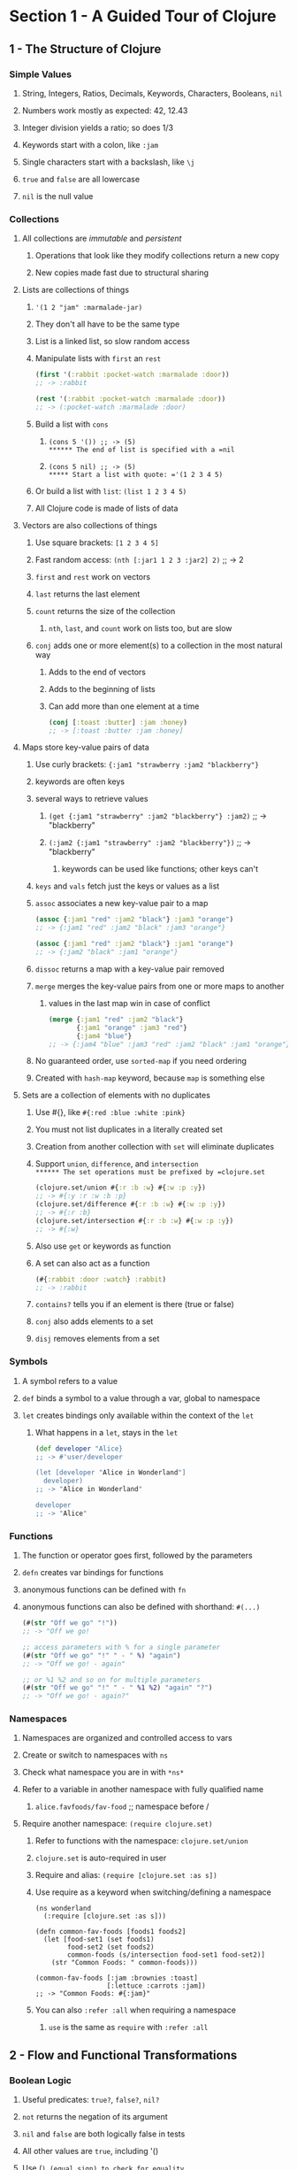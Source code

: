* Section 1 - A Guided Tour of Clojure
** 1 - The Structure of Clojure
*** Simple Values
**** String, Integers, Ratios, Decimals, Keywords, Characters, Booleans, =nil=
**** Numbers work mostly as expected: 42, 12.43
**** Integer division yields a ratio; so does 1/3
**** Keywords start with a colon, like =:jam=
**** Single characters start with a backslash, like =\j=
**** =true= and =false= are all lowercase
**** =nil= is the null value
*** Collections
**** All collections are /immutable/ and /persistent/
***** Operations that look like they modify collections return a new copy
***** New copies made fast due to structural sharing
**** Lists are collections of things
***** ='(1 2 "jam" :marmalade-jar)=
***** They don't all have to be the same type
***** List is a linked list, so slow random access
***** Manipulate lists with =first= an =rest=

#+begin_src clojure
(first '(:rabbit :pocket-watch :marmalade :door))
;; -> :rabbit

(rest '(:rabbit :pocket-watch :marmalade :door))
;; -> (:pocket-watch :marmalade :door)
#+end_src

***** Build a list with =cons=
****** =(cons 5 '()) ;; -> (5)
****** The end of list is specified with a =nil=
****** =(cons 5 nil) ;; -> (5)
***** Start a list with quote: ='(1 2 3 4 5)=
***** Or build a list with =list=: =(list 1 2 3 4 5)=
***** All Clojure code is made of lists of data
**** Vectors are also collections of things
***** Use square brackets: =[1 2 3 4 5]=
***** Fast random access: =(nth [:jar1 1 2 3 :jar2] 2)= ;; -> 2
***** =first= and =rest= work on vectors
***** =last= returns the last element
***** =count= returns the size of the collection
****** =nth=, =last=, and =count= work on lists too, but are slow
***** =conj= adds one or more element(s) to a collection in the most natural way
****** Adds to the end of vectors
****** Adds to the beginning of lists
****** Can add more than one element at a time

#+begin_src clojure
(conj [:toast :butter] :jam :honey)
;; -> [:toast :butter :jam :honey]
#+end_src

**** Maps store key-value pairs of data
***** Use curly brackets: ={:jam1 "strawberry :jam2 "blackberry"}=
***** keywords are often keys
***** several ways to retrieve values
****** =(get {:jam1 "strawberry" :jam2 "blackberry"} :jam2)= ;; -> "blackberry"
****** =(:jam2 {:jam1 "strawberry" :jam2 "blackberry"})= ;; -> "blackberry"
******* keywords can be used like functions; other keys can't
***** =keys= and =vals= fetch just the keys or values as a list
***** =assoc= associates a new key-value pair to a map

#+begin_src clojure
(assoc {:jam1 "red" :jam2 "black"} :jam3 "orange")
;; -> {:jam1 "red" :jam2 "black" :jam3 "orange"}

(assoc {:jam1 "red" :jam2 "black"} :jam1 "orange")
;; -> {:jam2 "black" :jam1 "orange"}
#+end_src

***** =dissoc= returns a map with a key-value pair removed
***** =merge= merges the key-value pairs from one or more maps to another
****** values in the last map win in case of conflict

#+begin_src clojure
(merge {:jam1 "red" :jam2 "black"}
       {:jam1 "orange" :jam3 "red"}
       {:jam4 "blue"}
;; -> {:jam4 "blue" :jam3 "red" :jam2 "black" :jam1 "orange"}
#+end_src

***** No guaranteed order, use =sorted-map= if you need ordering
***** Created with =hash-map= keyword, because =map= is something else
**** Sets are a collection of elements with no duplicates
***** Use #{}, like =#{:red :blue :white :pink}=
***** You must not list duplicates in a literally created set
***** Creation from another collection with =set= will eliminate duplicates
***** Support =union=, =difference=, and =intersection
****** The set operations must be prefixed by =clojure.set=

#+begin_src clojure
(clojure.set/union #{:r :b :w} #{:w :p :y})
;; -> #{:y :r :w :b :p}
(clojure.set/difference #{:r :b :w} #{:w :p :y})
;; -> #{:r :b}
(clojure.set/intersection #{:r :b :w} #{:w :p :y})
;; -> #{:w}
#+end_src

***** Also use =get= or keywords as function
***** A set can also act as a function

#+begin_src clojure
(#{:rabbit :door :watch} :rabbit)
;; -> :rabbit
#+end_src

***** =contains?= tells you if an element is there (true or false)
***** =conj= also adds elements to a set
***** =disj= removes elements from a set
*** Symbols
**** A symbol refers to a value
**** =def= binds a symbol to a value through a var, global to namespace
**** =let= creates bindings only available within the context of the =let=
***** What happens in a =let=, stays in the =let=

#+begin_src clojure
(def developer "Alice}
;; -> #'user/developer

(let [developer "Alice in Wonderland"]
  developer)
;; -> "Alice in Wonderland"

developer
;; -> "Alice"
#+end_src

*** Functions
**** The function or operator goes first, followed by the parameters
**** =defn= creates var bindings for functions
**** anonymous functions can be defined with =fn=
**** anonymous functions can also be defined with shorthand: =#(...)=

#+begin_src clojure
(#(str "Off we go" "!"))
;; -> "Off we go!

;; access parameters with % for a single parameter
(#(str "Off we go" "!" " - " %) "again")
;; -> "Off we go! - again"

;; or %1 %2 and so on for multiple parameters
(#(str "Off we go" "!" " - " %1 %2) "again" "?")
;; -> "Off we go! - again?"
#+end_src

*** Namespaces
**** Namespaces are organized and controlled access to vars
**** Create or switch to namespaces with =ns=
**** Check what namespace you are in with =*ns*=
**** Refer to a variable in another namespace with fully qualified name
***** =alice.favfoods/fav-food= ;; namespace before /
**** Require another namespace: =(require clojure.set)=
***** Refer to functions with the namespace: =clojure.set/union=
***** =clojure.set= is auto-required in user
***** Require and alias: =(require [clojure.set :as s])=
***** Use require as a keyword when switching/defining a namespace

#+begin_src
(ns wonderland
  (:require [clojure.set :as s]))

(defn common-fav-foods [foods1 foods2]
  (let [food-set1 (set foods1)
        food-set2 (set foods2)
        common-foods (s/intersection food-set1 food-set2)]
    (str "Common Foods: " common-foods)))

(common-fav-foods [:jam :brownies :toast]
                  [:lettuce :carrots :jam])
;; -> "Common Foods: #{:jam}"
#+end_src

***** You can also =:refer :all= when requiring a namespace
****** =use= is the same as =require= with =:refer :all=
** 2 - Flow and Functional Transformations
*** Boolean Logic
**** Useful predicates: =true?=, =false?=, =nil?=
**** =not= returns the negation of its argument
**** =nil= and =false= are both logically false in tests
**** All other values are =true=, including '()
**** Use (=) (equal sign) to check for equality
***** Works like Java =equals= method
***** Collections of different types with same elements are equal

#+begin_src
(= '(:drinkme :bottle) [:drinkme :bottle])
;; -> true
#+end_src

**** There is also a not= expression that is short for (not (= x y))
**** Collection predicates:
***** =empty?= checks if a collection is empty
****** =seq= underlies a lot of the collections abstraction
****** Use =seq= to check for =(not (empty? x))=
****** =seq= returns =nil= for =[]=
***** use =seq= to check if a collection is non-empty
***** =every?= checks if a predicate is true for every item in a collection
****** =(every? odd? [1 3 5])= ;; -> true
****** =(every? odd? [1 2 3 4 5])= ;; -> false
***** =not-any?= checks if a predicate is false for every item in a collection
***** =some= returns the first logical true value of a predicate, nil otherwise

#+begin_src clojure
(some #(> % 3) [1 2 3 4 5])

;; remember, a set can act as a function
(some #{3} [1 2 3 4 5])  ;; -> 3
(some #{4 5} [1 2 3 4 5]) ;; -> 4
#+end_src

*** Control Structures
**** =if= takes a test and two expressions

#+begin_src clojure
(if (= :drinkme :drinkme)
  "Try it"
  "Don't try it")
;; -> "Try it"
#+end_src

**** =if-let= binds an expression to a symbol, then tests if it is logical true

#+begin_src
(if-let [need-to-grow-small (> 5 1)]
  "drink bottle"
  "don't drink bottle")
;; -> "drink bottle"
#+end_src

**** =when= will evaluate its body when a condition is true, otherwise nil

#+begin_src clojure
(defn drink [need-to-grow-small]
  (when need-to-grow-small "drink bottle"))

(drink true)
;; -> "drink bottle"
#+end_src

**** =when-let= binds an expression to a symbol, then evaulates its body if true

#+begin_src clojure
(when-let [need-to-grow-small true]
  "drink bottle")
;; -> "drink bottle"

(when-let [need-to-grow-small false]
  "drink bottle")
;; -> nil
#+end_src

**** =cond= takes pairs of expressions to test and evaluate

#+begin_src clojure
(let [bottle "drinkme"]
  (cond
    (= bottle "poison") "don't touch"
    (= bottle "drinkme") "grow smaller"
    (= bottle "empty") "all gone"))
;; -> "grow smaller"
#+end_src

***** =cond= expressions are evaluated from top to bottom, first true wins
***** if no test passes, =nil= is returned
***** a final :else condition can act as a default clause

#+begin_src clojure
(let [bottle "mystery"]
  (cond
    (= bottle "poison") "don't touch"
    (= bottle "drinkme") "grow smaller"
    (= bottle "empty") "all gone"
     :else "unknown"))
;; -> "unknown"
#+end_src

**** =case= is a more concise =cond= for when you are testing one value with =

#+begin_src clojure
(let [bottle "drinkme"]
  (case bottle
    "poison" "don't touch"
    "drinkme" "grow smaller"
    "empty" "all gone"))
;; -> "grow smaller"
#+end_src

***** =case= will throw an exception if there is no match, unlike =cond=
***** you can also specify a default case, without :else

#+begin_src clojure
(let [bottle "mystery"]
  (case bottle
    "poison" "don't touch"
    "drinkme" "grow smaller"
    "empty" "all gone"
    "unknown"))
;; -> "unknown"
#+end_src

*** Functions Creating Functions
**** =partial= allows you to supply part of the arguments to a function

#+begin_src clojure
(defn adder [x y]
  (+ x y))
;; -> #'user/adder

(adder 3 4)
;; -> 7

(def adder-5 (partial adder 5))
;; -> #'user/adder-5

(adder-5 10)
;; -> 15
#+end_src

**** =comp= allows you to compose multiple functions from right to left

#+begin_src clojure
(defn toggle-grow [direction]
  (if (= direction :small) :big :small))
;; -> #'user/toggle-grow

(defn oh-my [direction]
  (str "Oh My! You are growing " direction))
;; -> #'user/oh-my

(oh-my (toggle-grow :small))
;; -> "Oh My! You are growing :big"

(defn surprise [direction]
  ((comp oh-my toggle-grow) direction))

(surprise :small)
;; -> "Oh My! You are growing :big"
#+end_src

*** Destructuring
**** Destructuring lets you bind names to elements of vectors and maps

#+begin_src clojure
(let [[color size] ["blue" "small"]]
  (str "The " color " door is " size))
;; -> "The blue door is small"

(let [[color [size] :as original] ["blue" ["small"]]]
  {:color color :size size :original original})
;; -> {:color "blue" :size "small" :original ["blue" ["small"]]}

;; also works for maps
(let [{flower1 :flower1 flower2 :flower2}
      {:flower1 "red" :flower2 "blue"}]
  (str "The flowers are " flower1 " and " flower2))
;; -> "The flowers are red and blue"

;; you can specify default values with :or
(let [{flower1 :flower1 flower2 :flower2 :or {flower2 "missing"}}
      {:flower1 "red"}]
  (str "The flowers are " flower1 " and " flower2))
;; -> "The flowers are red and missing"

;; you can also use :keys if the varnames match the key names
(let [{:keys [flower1 flower2]}
      {:flower1 "red" :flower2 "blue"}]
  (str "The flowers are " flower1 " and " flower2))
;; -> "The flowers are red and blue"
#+end_src

**** Destructuring can be used in =let= or in function parameters in a =defn=

#+begin_src clojure
(defn flower-colors [{:keys [flower1 flower2]}]
  (str "The flowers are " flower1 " and " flower2))

(flower-colors {:flower1 "red" :flower2 "blue"})
;; -> "The flowers are red and blue"
#+end_src

*** Laziness

You can generate infinite sequences from (range), (repeat "whatever"),
(repeatedly f), or (cycle ["big" "small"]).  It's wise not to try to evaluate
them.  You can take from them with take.  (take 5 (range)).

range, repeat, and repeatedly can also take an argument of how many times to
repeat rather than go infinite.  (range 5) = '(0 1 2 3 4) and
(repeatedly 5 #(rand-int 10)) generates 5 random numbers from 0 to 9.

*** Recursion

Recursion is commonly used instead of imperative loop constructs.  Any time
a function calls itself, that's recursion.  In Clojure, we often use loop-recur.

#+begin_src clojure
(def adjs ["normal"
           "too small"
           "too big"
           "swimming"])

(def alice-is [input]
  (loop [in input
         out []]
    (if (empty? in)
      out
      (recur (rest in)
             (conj out
                   (str "Alice is " (first in)))))))

(alice-is adjs)
;; -> ["Alice is normal"
;;     "Alice is too small"
;;     "Alice is too big"
;;     "Alice is swimming"]

;; recur can also be used without loop, if you don't need new bindings
(defn countdown [n]
  (if (= n 0)
    n
    (recur (- n 1))))

(countdown 100000)
;; -> 0
#+end_src

*** Functional Transformations
**** =map= will apply a function to each element of a collection
***** map is lazy, so you can map across an infinite list
***** map is lazy, so only map pure functions
***** =doall= can force evaluation for side effects
***** map can take more than one collection and be given a multi-arg function
****** it matches elements of the collections and feeds them into the function
****** it will stop when the shortest collection is exhausted
**** =reduce= will summarize a collection; it is very flexible
***** reduce takes a function of two-arguments and a collection
****** argument 1: the ongoing result, or accumulator
****** argument 2: the element that it is processing
***** examples

#+begin_src clojure
(reduce + [1 2 3 4 5])
;; -> 15

(reduce (fn [r x] (if (nil? x) r (conj r x)))
        []
        [:mouse nil :duck nil nil :lory])
;; -> [:mouse :duck :lory]

;; calculate primes until 1000
(reduce
  (fn [primes number]
    (if (some zero? (map (partial mod number) primes))
      primes
      (conj primes number)))
  [2]
  (take 1000 (iterate inc 3)))
;; -> [2 3 5 7 11 13 17 ... 991 997]

;; the first 100 Fibonacci numbers
(reduce
  (fn [a b]
    (conj a (+ (last a) (last (butlast a)))))
  [0N 1N]
  (range 98))
;; -> [0 1 1 2 3 5 8 ... 218922995834555169026N]
#+end_src

**** =filter= will keep elements of a collection that match a predicate

#+begin_src
(filter (complement nil?) [:mouse nil :duck nil nil])
;; -> (:mouse :duck)

(filter keyword? [:mouse nil :duck nil nil])
;; -> (:mouse :duck)

;; remove keeps what doesn't match the predicate (it removes what does match)
(remove nil? [:mouse nil :duck nil nil])
;; -> (:mouse :duck)
#+end_src

**** =for= comprehensions are flexible lazy transformations

#+begin_src clojure
(for [animal [:mouse :duck :lory]]
  (name animal))
;; -> ("mouse" "duck" "lory")

;; it iterates over collections in a nested fashion
(for [animal [:mouse :duck :lory]
      color  [:red :blue]]
  (str (name color) (name animal)))
;; -> ("redmouse" "bluemouse"
;;     "redduck" "blueduck"
;;     "redlory" "bluelory")

;; you can also use :let and :when keywords
(for [animal [:mouse :duck :lory]
      color  [:red :blue]
      :let [animal-str (str "animal-" (name animal))
            color-str (str "color-" (name color))
            display-str (str animal-str "-" color-str)]
      :when (= color :blue)]
  display-str)
;; -> ("animal-mouse-color-blue"
;;     "animal-duck-color-blue"
;;     "animal-lory-color-blue")
#+end_src

**** other useful transformations
***** =flatten= takes a nested collection and returns a flattened sequence
***** =vec= turns a sequence into a vector
***** =into= conj's all the items of one collection onto another

#+begin_src
(into [] '(1 2 3))
;; -> [1 2 3]

(into (sorted-map) {:b 2 :c 3 :a 1})
;; -> {:a 1 :b 2 :c 3}

;; or vectors of pairs into maps
(into {} [[:a 1] [:b 2] [:c 3]])
;; -> {:a 1 :b 2 :c 3}

;; or vice-versa
(into [] {:a 1 :b 2 :c 3})
;; -> [[:c 3] [:b 2] [:a 1]]
#+end_src

***** =partition= takes a size and a collection, and cuts it up

#+begin_src clojure
(partition 3 [1 2 3 4 5 6 7 8 9 10])
;; -> ((1 2 3) (4 5 6) (7 8 9))

(partition-all 3 [1 2 3 4 5 6 7 8 9 10])
;; -> ((1 2 3) (4 5 6) (7 8 9) (10))

;; partition-by takes a function and applies it to determine partitions
(partition-by #(= 6 %) [1 2 3 4 5 6 7 8 9 10])
;; -> ((1 2 3 4 5) (6) (7 8 9 10))
#+end_src

** 3 - State and Concurrency
*** Atoms are for independent synchronous changes
**** Define with =def= and =atom=: =(def who-atom (atom :caterpillar))=
**** Dereference with @: =@who-atom=  ;; -> :caterpillar
**** Reset to a value with =reset!=: =(reset! who-atom :chrysalis)=
**** =reset!= replaces the value and returns the new value
**** Use a function on current value to update with =swap!=
**** =swap!= also returns the new value
**** Use =swap!= with a pure function; side-effects are unpredictable
**** Example incrementing counter on three threads

#+begin_src clojure
(def counter (atom 0))

@counter
;; -> 0

(let [n 5]
  (future (dotimes [_ n] (swap! counter inc)))
  (future (dotimes [_ n] (swap! counter inc)))
  (future (dotimes [_ n] (swap! counter inc))))

@counter
;; -> 15
#+end_src

*** Refs are for coordinated synchronous changes
**** Software Transactional Memory (STM)
***** Atomic - within the transaction, all are updated or none
***** Consistent - support optional pre-commit validator function
***** Isolated - a transaction has its own view of the world
***** Not durable; in memory
**** Created with =ref=
**** Also need to be dereferenced with @
**** Changes must happen in a =dosync=
**** =alter= takes a ref and a function to apply to its current value
**** =commute= does the same as alter, but for commutative operations
**** =ref-set= takes a ref and a values and sets the ref
**** Example

#+begin_src clojure
(def x (ref 1))
(def y (ref 1))

(defn new-values []
  (dosync
    (alter x inc)
    (ref-set y (+ 2 @x))))

(let [n 2]
  (future (dotimes [_ n] (new-values)))
  (future (dotimes [_ n] (new-values))))

@x
;; -> 5
@y
;; -> 7
#+end_src

*** Agents are for independent asynchronous changes
**** You can hand a task to an agent if you don't need the results right away
**** Created with =agent=
**** Also need to be dereferenced with @
**** =send= takes an agent and an update function to apply to its value
**** =send-off= is used instead for update functions that might block on IO
**** Agents fail on exception
***** An agents errors can be inspected with =agent-errors=
***** Agents fail on exceptions
***** Restart a failed agent with =restart-agent=
***** =set-error-model= lets you set agents to :continue instead of :fail
***** Agents set to continue need an error handler with =set-error-handler!=
***** Agents with :continue and an error handler don't need to be restarted
**** Agents are a great way to coordinate work you want in a separate process
**** Example

#+begin_src clojure
(def who-agent (agent :caterpillar))

(defn change [state]
  (case state
    :caterpillar :chrysalis
    :chrysalis :butterfly
    :butterfly))

(defn change-error [state]
  (throw (Exception. "Boom!")))

(set-error-mode! who-agent :continue)

(defn err-handler-fn [a ex]
  (println "error " ex " value is " @a))

(set-error-handler! who-agent err-handler-fn)

(send who-agent change-error)
;; -> #<Agent@611ef20f: :caterpillar>
;; prints out
;;        error #<Exception java.lang.Exception: Boom!>
;;        value is :caterpillar

@who-agent
;; -> :caterpillar

(send who-agent change)
;; -> #<Agent@3a5bd2d6: :caterpillar>

@who-agent
;; -> :chrysalis
#+end_src

** 4 - Java Interop and Polymorphism
*** Java Interop
**** Use =class= to see what class something is an instance of
**** Use the dot operator to call a method =(. "caterpillar" toUpperCase)=
**** Dot alternate shorthand: =(.toUpperCase "caterpillar")=
**** Both work with arguments: =(.indexOf "caterpillar" "pilar")=
**** Create new objects with =new=: =(new String "Hi!!")=
**** =new= alternate shorthand: =(String. "Hi!!")=
**** Use :import in a namespace to import a java class

#+begin_src clojure
(ns caterpillar.network
  (:import (java.net InetAddress)))

(.getHostName (InetAddress/getByName "localhost"))
;; -> "localhost"

;; we could've done this without importing via fully qualified names
(java.net.InetAddress/getByName "localhost")
;; -> #<Inet4Address localhost/127.0.0.1>
#+end_src
**** You can also import with =import=: =(import 'java.util.UUID)=

#+begin_src clojure
(import 'java.util.UUID)
(UUID/randomUUID)
;; -> #uuid "f9877259-2cc1-4e5a-8c6f-8b51499cb9f8"
#+end_src

**** Use / to invoke static methods: =(InetAddress/getByName "localhost")=
**** =doto= lets you perform a series of mutations on a Java object

#+begin_src clojure
(def sb (doto (StringBuffer. "Who ")
           (.append "are ")
           (.append "you?")))

(.toString sb)
;; -> "Who are you?"
#+end_src clojure

*** Practical Polymorphism
**** Multi-methods have a dispatch function

#+begin_src clojure
(defmulti eat-mushroom (fn [height]
                         (if (< height 3)
                           :grow
                           :shrink)))

(defmethod eat-mushroom :grow [_]
  "Eat the right side to grow.")

(defmethod eat-mushroom :shrink [_]
  "Eat the left side to shrink.")

(eat-mushroom 1)
;; -> "Eat the right side to grow."

(eat-mushroom 9)
;; -> "Eat the left side to shrink."
#+end_src

***** Use :default keyword in a =defmethod= to handle default case
**** Protocols can handle polymorphism for a group of functions

#+begin_src clojure
(defprotocol BigMushroom
  (eat-mushroom [this]))

(extend-protocol BigMushroom
  java.lang.String
  (eat-mushroom [this]
    (str (.toUpperCase this) " mmmm tasty!"))

  clojure.lang.Keyword
  (eat-mushroom [this]
    (case this
      :grow "Eat the right side!"
      :shrink "Eat the left side!"))

  java.lang.Long
  (eat-mushroom [this]
    (if (< this 3)
      "Eat the right side to grow"
      "Eat the left side to shrink")))

(eat-mushroom "Big Mushroom")
;; -> "BIG MUSHROOM mmmm tasty!"

(eat-mushroom :grow)
;; -> "Eat the right side!"

(eat-mushroom 1)
;; -> "Eat the right side to grow
#+end_src

**** Clojure records can extend protocols and have fields to hold data

#+begin_src clojure
;; first a demonstration of defrecord
(defrecord Mushroom [color height])
;; -> caterpillar.network.Mushroom

(def regular-mushroom (Mushroom. "white and blue polka dots" "2 inches"))
;; -> #'caterpillar.network/regular-mushroom

(class regular-mushroom)
;; -> caterpillar.network.Mushroom

;; access fields with dot-dash notation or as a hash
(.-color regular-mushroom)
;; -> "white and blue polka dots
(:height regular-mushroom)
;; -> "2 inches"

(defprotocol Edible
  (bite-right-side [this])
  (bite-left-side [this]))

(defrecord WonderlandMushroom [color height]
  Edible
  (bite-right-side [this]
    (str "The " color " bite makes you grow bigger"))
  (bite-left-side [this]
    (str "The " color " bite makes you grow smaller")))

(defrecord RegularMushroom [color height]
  Edible
  (bite-right-side [this]
     (str "The " color " bite tastes bad"))
  (bite-left-side [this]
     (str "The " color " bite tastes bad too")))

;; Now define two mushrooms
(def alice-mushroom (WonderlandMushroom. "blue dots" "3 inches"))
(def reg-mushroom (RegularMushroom. "brown" "1 inches"))

(bite-right-side alice-mushroom)
;; -> "The blue dots bite makes you grow bigger"
(bite-left-side alice-mushroom)
;; -> "The blue dots bite makes you grow smaller"

(bite-right-side reg-mushroom)
;; -> "The brown bite tastes bad"
(bite-left-side reg-mushroom)
;; -> "The brown bite tastes bad too"
#+end_src

**** You can use =deftype= for a type to implement a protocol without data

#+begin_src clojure
;; Edible Protocol defined in previous codeblock
(deftype WonderlandMushroom []
  Edible
  (bite-right-side [this]
    (str "The bite makes you grow bigger"))
  (bite-left-side [this]
    (str "The bite makes you grow smaller")))

(def alice-mushroom (WonderlandMushroom.))
(bite-right-side alice-mushroom)
;; -> "The bite makes you grow bigger
#+end_src

**** The Edible protocol implemented instead with =if= and =hash-map=

#+begin_src clojure
;; No protocol definition required for this example
;; Don't overuse records, types and protocols because you have an OOP background
(def alice-mushroom
  {:type "wonderland" :color "blue polka dots" :size "12 inches"})

(defn bite-right-side [mushroom]
  (if (= (:type mushroom) "wonderland")
    "The bite makes you grow bigger"
    "The bite tastes bad"))

(defn bite-left-side [mushroom]
  (if (= (:type mushroom) "wonderland")
    "The bite makes you grow smaller"
    "The bite tastes bad too"))

(bite-right-side alice-mushroom)
;; -> "The bite makes you grow bigger
(bite-left-side {:type "mushroom" :color "brown" :size "1 inch"})
;; -> "The bite tastes bad too"
#+end_src

**** ADVICE: It's easy to start with maps and move to records and protocols later
** 5 - How to Use Clojure Projects and Libraries
*** Create a new project: =lein new serpent-talk=
*** Java files use _ where namespaces use -
*** Testing

#+begin_src clojure
(deftest a-testing
  (testing "FIXME, I fail."
    (is (= 0 1))))
#+end_src

**** You normally import clojure.test with :refer :all
**** =deftest= defines a test function
**** =testing= is used to provide context to what is being tested
**** =is= provides the assertion that is being tested
**** =lein test= runs a project's tests
*** project.clj contains dependencies using maven names
**** Maven Central and Clojars are default repositories searched
**** A :repositories key lets you specify other repositories
**** =lein deps :tree= shows you your dependency tree
*** command-line apps
**** You need a -main function that takes [& args]
**** You need (:gen-class) in your main namespace (before or after :require)
**** You should add :main package.core to the defproject in project.clj
**** =lein run= will run your -main function
*** uberjars
**** you can bundle up your app in an uberjar with all dependencies
**** you need :aot [package.core] for your class containing main in project.clj

#+begin_src clojure
;; example project.clj for a command-line app being bundled in an uberjar
(defproject async-tea-party "0.1.0-SNAPSHOT"
  :description "FIXME: write description"
  :url "http://example.com/FIXME"
  :license {:name "Eclipse Public License"
            :url "http://www.eclipse.org/legal/epl-v10.html"}
  :dependencies [[org.clojure/clojure "1.10.0"]
                 [org.clojure/core.async "0.1.346.0-17112a-alpha"]]
  :main async-tea-party.core
  :aot [async-tea-party.core])
#+end_src

**** then just run =lein uberjar=
**** run it with =java -jar target/package-name-0.1.0-SNAPSHOT-standalone.jar=
** 6 - Communication with core.async
*** core.async allows independent threads to communicate through channels
*** you must add the org.clojure/core.async dependency to project.clj
*** examples have =(:require [clojure.core.async :as async])=
*** channels
**** create a channel with =(def tea-channel (async/chan)=
**** create a buffered channel with =(def tea-channel (async/chan 10))=
**** close a channel with =close!=: =(async/close! tea-channel)=
**** channel is closed to new inputs
**** if there are still values in the channel, they can be taken off
*** put and take
**** synchronous blocking put is >!!
**** put tea on the channel: =(async/>!! tea-channel :cup-of-tea)=
**** synchronous blocking take is <!!
**** take tea from the channel: =(async/<!! tea-channel)=
**** taking from an empty channel returns =nil=
**** asynchronous put is >!  It must be used in a =go= block
**** asynchronous get is <!  It also needs to be in a =go= block
*** a =go-loop= is a go block with a loop awaiting values in a channel

#+begin_src clojure
(def tea-channel (async/chan 10))

(async/go-loop []
               (println "Thanks for the " (async/<! tea-channel))
               (recur))
#+end_src clojure

**** go blocks have their own threads and are lightweight processes
*** =alts!= let's you poll several channels to use fastest or serve multiples

#+begin_src clojure
;; an example of serving multiple channels in one go-loop
(def tea-channel (async/chan 10))
(def milk-channel (async/chan 10))
(def sugar-channel (async/chan 10))

(async/go-loop []
  (let [[v ch] (async/alts! [tea-channel
                             milk-channel
                             sugar-channel])]
    (println "Got " v " from " ch)
    (recur)))

(async/>!! sugar-channel :sugar)
;; Will print to stdout:
;; Got :sugar from #ManyToManyChannel@2555e95

(async/>!! milk-channel :milk)
;; Will print to stdout:
;; Got :milk from #ManyToManyChannel@1a1850e5

(async/>!! tea-channel :tea)
;; Will print to stdout:
;; Got :tea from #ManyToManyChannel@130f42ba
#+end_src

*** Example

#+begin_src clojure
;; an example of using fastest response
(ns async-tea-party.core
  (:require [clojure.core.async :as async]))

(def google-tea-service-chan (async/chan 10))
(def yahoo-tea-service-chan (async/chan 10))

;; to add some ms delay
(defn random-add []
 (reduce + (repeat (rand-int 1000000) 1)))

(defn request-google-tea-service []
  (async/go
    (random-add)
    (async/>! google-tea-service-chan
      "tea compliments of google")))

(defn request-yahoo-tea-service []
  (async/go
    (random-add)
    (async/>! yahoo-tea-service-chan
      "tea compliments of yahoo")))

;; Note: this looks like it just leaves the slow response on its channel
;; unless it still dequeues but doesn't use the losing value
(defn request-tea []
  (request-google-tea-service)
  (request-yahoo-tea-service)
  (async/go (let [[v] (async/alts!
                       [google-tea-service-chan
                        yahoo-tea-service-chan])]
              (println v))))

(request-tea)
;; Will print to stdout
;; tea compliments of yahoo (or google)

;; Note: The above won't work from the command line, since we're
;; calling println in an asynchronous action.  The main loop will
;; think we're done and the program will exit.  We could instead
;; queue the resulting tea to a result-chan in the go block, and do
;; a blocking get (async/<!!) in the main loop and print there.
#+end_src

** 7 - Creating Web Applications with Clojure
*** create app using compojure template: =lein new compojure cheshire-cat=
*** start a webserver on port 3000 with =lein ring server=
**** you need to restart the server if you update dependencies
*** =defroutes= has routes like =GET "/"=
*** cheshire library is useful for manually crafting json responses
*** ring-json middleware lets you easily serve json resource

#+begin_src clojure
;; example handler with default and json middware and
;; cheshire-cat route serving json using rr/response
(ns cheshire-cat.handler
  (:require [compojure.core :refer :all]
            [compojure.route :as route]
            [ring.middleware.defaults :refer [wrap-defaults site-defaults]]
            [ring.middleware.json :as ring-json]
            [ring.util.response :as rr]))

(defroutes app-routes
  (GET "/" [] "Hello World")
  (GET "/cheshire-cat" []
       ;; I had to manually set content-type, because the new site-defaults
       ;; was trying to set it to octet-stream based off file extension (none)
       (rr/content-type
         (rr/response {:name "Cheshire Cat" :status :grinning})
         "text/json"))
  (route/not-found "Not Found"))

(def app
  (-> app-routes
      (wrap-defaults site-defaults)
      (ring-json/wrap-json-response)))
#+end_src

*** ClojureScript
**** it's just a library.  add the dependency to project.clj
**** also add the lein-cljsbuild plugin to project.clj, and some config

#+begin_src clojure
(defproject cheshire-cat "0.1.0-SNAPSHOT"
  :description "FIXME: write description"
  :url "http://example.com/FIXME"
  :min-lein-version "2.0.0"
  :dependencies [[org.clojure/clojure "1.10.0"]
                 [org.clojure/clojurescript "1.10.520"]
                 [compojure "1.6.1"]
                 [ring/ring-defaults "0.3.2"]
                 [ring/ring-json "0.4.0"]]
  :plugins [[lein-ring "0.12.5"]
            [lein-cljsbuild "1.1.7"]]
  :ring {:handler cheshire-cat.handler/app}
  :cljsbuild {
              :builds [{
                        :source-paths ["src-cljs"]
                        :compiler     {
                                       :output-to     "resources/public/main.js"
                                       :optimizations :whitespace
                                       :pretty-print  true
                                       }
                        }]
              }
  :profiles
  {:dev {:dependencies [[javax.servlet/servlet-api "2.5"]
                        [ring/ring-mock "0.3.2"]]}})
#+end_src

**** you can get a cljs repl with =lein trampoline cljsbuild repl-rhino=
**** differences between ClojureScript and Clojure
***** you can call JavaScript code with =js/=

#+begin_src clojure
(js/Date)
;; ->"Sat Mar 23 2019 19:11:12 GMT-0400 (EDT)"
#+end_src

***** agents and refs are unavailable, but we do have atoms
***** in ClojureScript, only integer and floating-point numbers are supported
**** you need an html page to load the javascript

#+begin_src html
<!DOCTYPE html>
<html>
  <head>
    <title>Cheshire Cat</title>
  </head>
  <body>
    <div id="cat-name">Name</div>
    <div id="status">Status</div>

    <script type="text/javascript" src="main.js"></script>
    <script type="text/javascript">cheshire_cat.core.init()</script>
  </body>
</html>
#+end_src

**** in a terminal run =lein cljsbuild auto= to automatically build your main.js
**** you still need to reload to see changes; at least without figwheel
**** get a browser connected repl with =lein trampoline cljsbuild repl-list=
***** include it in your core.cljs file to connect with app

#+begin_src clojurescript
(ns cheshire-cat.core
  (:require [clojure.browser.repl :as repl]))

(defn ^:export init []
  (repl/connect "http://localhost:9000/repl"))
#+end_src

**** to fetch json, we're adding cljs-http and core.async dependencies
***** restart your lein cljsbuild after adding new dependencies
***** example of fetching an endpoint with cljs-http

#+begin_src clojurescript
(ns cheshire-cat.core
  (:require-macros [cljs.core.async.macros :refer [go]])
  (:require [clojure.browser.repl :as repl]
            [cljs-http.client :as http]
            [cljs.core.async :refer [<!]]))

(defn ^:export init []
  (repl/connect "http://localhost:9000/repl")
  (go
    (let [response (<! (http/get "/cheshire-cat"))]
      (js/alert (:body response)))))
#+end_src

**** DOM manipulation cannot be done with the library enfocus any longer

Unfortunately, at this point I had to quit following along.
Enfocus hasn't been updated since 2017, so it doesn't work with Clojure 1.10.
I have an alert with the json body, and will have to look for some other
way to do DOM manipulation in ClojureScript.

** 8 - The Power of Macros
*** Macros are a way to do meta-programming in Clojure
**** Macros let you create and implement your own language features
**** They reduce the lines of code for a program, making it more concise
**** They encapsulate patterns and repetitive code and replace it
*** =when= is a macro

#+begin_src clojure
(defmacro when
  "Evaluates test. If logical true, evaluates body in an implicit do."
  {:added "1.0"}
  [test & body]
  (list 'if test (cons 'do body)))
#+end_src

*** you can see how a macro expands with =macroexpand-1=

#+begin_src clojure
;; when using macroexpand-1, we need to quote the code that we want to expand
(macroexpand-1
  '(when (= 2 2) (println "It is four!")))
;; -> (if (= 2 2)
;;      (do (println "It is four!")))
#+end_src

*** creating our own macros
**** original code with repetition

#+begin_src clojure
(defn hi-queen [phrase]
  (str phrase ", so please your Majesty."))

(defn alice-hi-queen []
  (hi-queen "My name is Alice"))

(alice-hi-queen)
;; -> "My name is Alice, so please your Majesty."

(defn march-hare-hi-queen []
  (hi-queen "I'm the March Hare"))

(defn white-rabbit-hi-queen []
  (hi-queen "I'm the White Rabbit"))

(defn mad-hatter-hi-queen []
  (hi-queen "I'm the Mad Hatter"))
#+end_src

**** opportunity for improvement

We see a pattern in the previous example.  The function name is the character
name with a hyphen and then "-hi-queen," and the string of the character's
introduction is returned with the polite "so please your Majesty."

If we have two pieces of data, the name of the symbol and the introduction,
we could generate the function with a macro.

**** start at the end: with how we want to call our macro and the result

#+begin_src clojure
;; we want our macro to generate these functions, given the symbol of
;; the function and the introduction.  So we would call it like:
(def-hi-queen alice-hi-queen "My name is Alice")

;; when that macro is evaluated, it should create the following:
(defn alice-hi-queen []
  (hi-queen "My name is Alice"))
#+end_src

**** define the macro with =defmacro=

#+begin_src clojure
;; notice how we quote data we don't want evaluated during the definition process
(defmacro def-hi-queen [name phrase]
  (list 'defn
        (symbol name)
        []
        (list 'hi-queen phrase)))

;; let's test how it expands
(macroexpand-1 '(def-hi-queen alice-hi-queen "My name is Alice"))
;; -> (defn alice-hi-queen []
;;      (hi-queen "My name is Alice"))
#+end_src

**** improved code

#+begin_src clojure
(defmacro def-hi-queen [name phrase]
  (list 'defn
        (symbol name)
        []
        (list 'hi-queen phrase)))
;; -> #'user/def-hi-queen

(defn hi-queen [phrase]
  (str phrase ", so please your Majesty."))

;; now one liners to define all our functions
(def-hi-queen alice-hi-queen "My name is Alice")
(def-hi-queen march-hare-hi-queen "I'm the March Hare")
(def-hi-queen white-rabbit-hi-queen "I'm the White Rabbit")
(def-hi-queen mad-hatter-hi-queen "I'm the Mad Hatter")

(alice-hi-queen)
;; -> "My name is Alice, so please your Majesty."
#+end_src

**** with templating, we could make this even more concise

#+begin_src clojure
;; this uses the syntax-quote ` and the unquote ~
(defmacro def-hi-queen [name phrase]
  `(defn ~(symbol name) []
    (hi-queen) ~phrase))
#+end_src

*** don't use macros unless you have to
**** macros are harder to understand than functions
**** macros are harder to compose (you can't pass them to map or filter)
*** when do you use them

You need macros to overcome the limitation of functions when code is evaluated.
With functions, the parameters are always eagerly evaluated. This is the case
in the =when= macro. It has parameters that are used in a control structure
that we do not want to eagerly evaluate. Another reason to use a macro is if
you have some code that you want to be evaluated when the macro is evaluated,
at /compile time/, rather than /runtime/ when functions are evaluated. Finally,
another good reason to use a macro is if you want a custom syntax that cannot
be evaluated with the normal function's syntax. In this case, you need to
transform the function's syntax before you can call them.

* Section 2 - Living Clojure Training Program
** 9 - Joining the Clojure Community
*** Clojure Documentation
**** http://clojuredocs.org/
**** Grimoire: https://www.conj.io/
**** Go to the Clojure source: https://github.com/clojure/clojure
*** Which Libraries to Use
**** Clojars: https://clojars.org/
**** The Clojure Toolbox: https://www.clojure-toolbox.com/
**** ClojureWerkz: http://clojurewerkz.org/
*** Clojure News
**** Clojure Mailing List: https://groups.google.com/forum/#!forum/clojure
**** Planet Clojure: http://planet.clojure.in/
**** Clojure Reddit: https://www.reddit.com/r/Clojure/
**** Twitter #clojure: https://twitter.com/search?q=%23clojure&src=typd
*** Find Other Clojurists
**** Clojurians Slack: https://clojurians.herokuapp.com/
**** IRC: chat.freenode.net on ports 6665-6667, 6697 SSL. #clojure channel
** 10 - Weekly Living Clojure Training Plan
- [X] Week 1: http://www.4clojure.com/
- [ ] Week 2: http://www.4clojure.com/
- [ ] Week 3: http://www.4clojure.com/
- [ ] Week 4: https://github.com/gigasquid/wonderland-clojure-katas
- [ ] Week 5: https://github.com/gigasquid/wonderland-clojure-katas
- [ ] Week 6: https://github.com/gigasquid/wonderland-clojure-katas
- [ ] Week 7: Web Project
** 11 - Further Adventures
*** Transducers

#+begin_src clojure
;; this is a big example to show four ways that you can use transducers
;; they're basically partially applied maps and filters
;; this example only requires a core.async dependency in profile.clj
(ns queen-of-hearts.core
  (:require [clojure.core.async :as async]))

(def flowers ["white carnation"
              "yellow daffodil"
              "yellow rose"
              "red rose"
              "white rose"
              "purple lily"
              "pink carnation"])

;; the queen demands red flowers
(defn paint-it-red [s]
  (str "red "
       (last (clojure.string/split s #"\s"))))

;; the queen only allows roses
(defn is-a-rose? [s]
  (= "rose"
     (last (clojure.string/split s #"\s"))))

;; we build a set of transducers from unapplied maps and filters
(def fix-for-the-queen-xform
  (comp
    (map paint-it-red)
    (filter is-a-rose?)))

;; now there are four ways to use the transducers

;; into - a nonlazy way to turn the transformation into a collection
(def with-into (into [] fix-for-the-queen-xform flowers))

;; sequence - a lazy way to turn the transformation into a collection
(def with-sequence (sequence fix-for-the-queen-xform flowers))

;; transduce - which acts like reduce on all the transformed elements
(def with-transduce (transduce fix-for-the-queen-xform
                               (completing #(str %1 %2 ":"))
                               ""
                               flowers))

;; use core.async channels to do the transformations
(def flower-chan (async/chan 1 fix-for-the-queen-xform))

(def result-chan (async/reduce
                   (completing #(str %1 %2 ":"))
                   ""
                   flower-chan))

(async/onto-chan flower-chan flowers)

(def flowers-for-the-queen (async/<!! result-chan))
#+end_src
